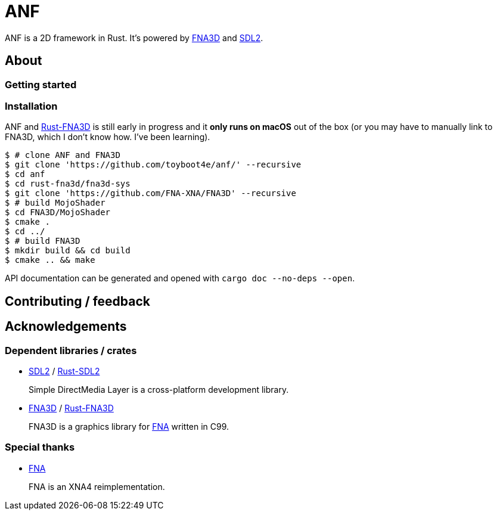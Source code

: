 = ANF

ANF is a 2D framework in Rust. It's powered by https://github.com/FNA-XNA/FNA3D[FNA3D] and https://www.libsdl.org/[SDL2].

== About

=== Getting started

=== Installation

ANF and https://github.com/toyboot4e/rust-fna3d[Rust-FNA3D] is still early in progress and it **only runs on macOS** out of the box (or you may have to manually link to FNA3D, which I don't know how. I've been learning).

```sh
$ # clone ANF and FNA3D
$ git clone 'https://github.com/toyboot4e/anf/' --recursive
$ cd anf
$ cd rust-fna3d/fna3d-sys
$ git clone 'https://github.com/FNA-XNA/FNA3D' --recursive
$ # build MojoShader
$ cd FNA3D/MojoShader
$ cmake .
$ cd ../
$ # build FNA3D
$ mkdir build && cd build
$ cmake .. && make
```

API documentation can be generated and opened with `cargo doc --no-deps --open`.

== Contributing / feedback

== Acknowledgements

=== Dependent libraries / crates

* https://www.libsdl.org/[SDL2] / https://github.com/Rust-SDL2/rust-sdl2[Rust-SDL2]
+
Simple DirectMedia Layer is a cross-platform development library.

* https://github.com/FNA-XNA/FNA3D[FNA3D] / https://github.com/toyboot4e/rust-fna3d[Rust-FNA3D]
+
FNA3D is a graphics library for http://fna-xna.github.io/[FNA] written in C99.

=== Special thanks

// is this appropreate way to say thank you to FNA?

* http://fna-xna.github.io/[FNA]
+
FNA is an XNA4 reimplementation.